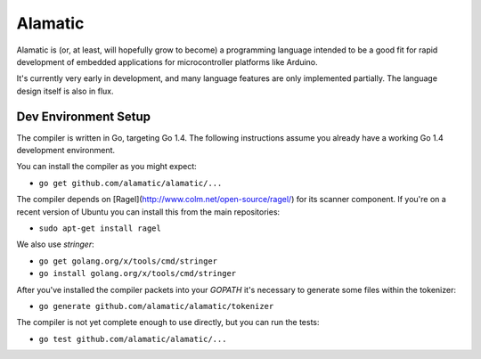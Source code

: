 Alamatic
========

Alamatic is (or, at least, will hopefully grow to become) a programming language
intended to be a good fit for rapid development of embedded applications for
microcontroller platforms like Arduino.

It's currently very early in development, and many language features are
only implemented partially. The language design itself is also in flux.

Dev Environment Setup
---------------------

The compiler is written in Go, targeting Go 1.4. The following instructions
assume you already have a working Go 1.4 development environment.

You can install the compiler as you might expect:

* ``go get github.com/alamatic/alamatic/...``

The compiler depends on [Ragel](http://www.colm.net/open-source/ragel/) for
its scanner component. If you're on a recent version of Ubuntu you can install
this from the main repositories:

* ``sudo apt-get install ragel``

We also use `stringer`:

* ``go get golang.org/x/tools/cmd/stringer``

* ``go install golang.org/x/tools/cmd/stringer``

After you've installed the compiler packets into your `GOPATH` it's necessary
to generate some files within the tokenizer:

* ``go generate github.com/alamatic/alamatic/tokenizer``

The compiler is not yet complete enough to use directly, but you can run
the tests:

* ``go test github.com/alamatic/alamatic/...``
